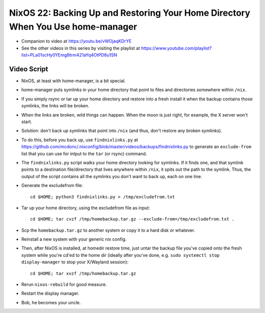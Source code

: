 NixOS 22: Backing Up and Restoring Your Home Directory When You Use home-manager
================================================================================

- Companion to video at https://youtu.be/vWOjaqKDrYE

- See the other videos in this series by visiting the playlist at
  https://www.youtube.com/playlist?list=PLa01scHy0YEmg8trm421aYq4OtPD8u1SN

Video Script
------------

- NixOS, at least with home-manager, is a bit special.

- home-manager puts symlinks in your home directory that point to files and
  directories somewhere within ``/nix``.

- If you simply rsync or tar up your home directory and restore into a fresh
  install it when the backup contains those symlinks, the links will be broken.

- When the links are broken, wild things can happen.  When the moon is just
  right, for example, the X server won't start.

- Solution: don't back up symlinks that point into ``/nix`` (and thus, don't
  restore any broken symlinks).

- To do this, before you back up, use ``findnixlinks.py`` at
  https://github.com/mcdonc/.nixconfig/blob/master/videos/backups/findnixlinks.py
  to generate an ``exclude-from`` list that you can use for intput to the
  ``tar`` (or rsync) command.

- The ``findnixlinks.py`` script walks your home directory looking for
  symlinks.  If it finds one, and that symlink points to a destination
  file/directory that lives anywhere within ``/nix``, it spits out the path to
  the symlink.  Thus, the output of the script contains all the symlinks you
  don't want to back up, each on one line.

- Generate the excludefrom file::

    cd $HOME; python3 findnixlinks.py > /tmp/excludefrom.txt

- Tar up your home directory, using the excludefrom file as input::

    cd $HOME; tar cvzf /tmp/homebackup.tar.gz --exclude-from=/tmp/excludefrom.txt .

- Scp the ``homebackup.tar.gz`` to another system or copy it to a hard disk or
  whatever.

- Reinstall a new system with your generic nix config.

- Then, after NixOS is installed, at homedir restore time, just untar the
  backup file you've copied onto the fresh system while you're cd'ed to the
  home dir (ideally after you've done, e.g. ``sudo systemctl stop
  display-manager`` to stop your X/Wayland session)::

    cd $HOME; tar xvzf /tmp/homebackup.tar.gz

- Rerun ``nixos-rebuild`` for good measure.

- Restart the display manager.
  
- Bob, he becomes your uncle.
